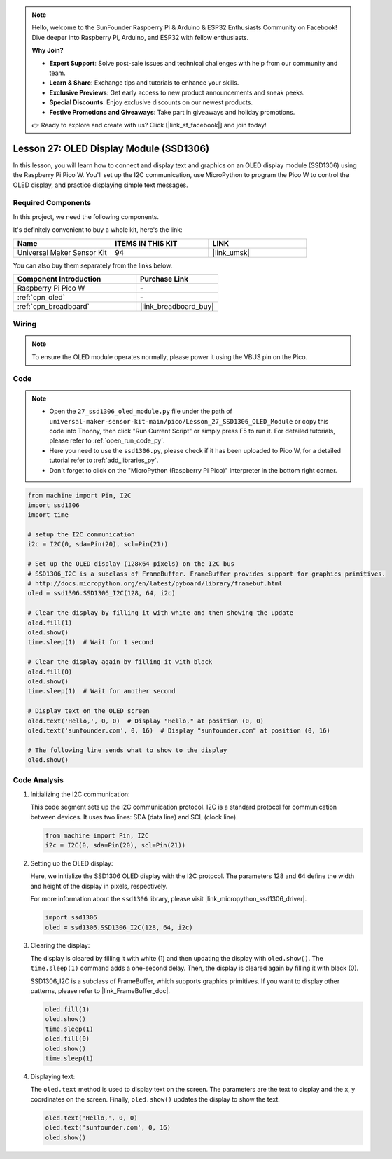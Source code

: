 .. note::

    Hello, welcome to the SunFounder Raspberry Pi & Arduino & ESP32 Enthusiasts Community on Facebook! Dive deeper into Raspberry Pi, Arduino, and ESP32 with fellow enthusiasts.

    **Why Join?**

    - **Expert Support**: Solve post-sale issues and technical challenges with help from our community and team.
    - **Learn & Share**: Exchange tips and tutorials to enhance your skills.
    - **Exclusive Previews**: Get early access to new product announcements and sneak peeks.
    - **Special Discounts**: Enjoy exclusive discounts on our newest products.
    - **Festive Promotions and Giveaways**: Take part in giveaways and holiday promotions.

    👉 Ready to explore and create with us? Click [|link_sf_facebook|] and join today!

.. _pico_lesson27_oled:

Lesson 27: OLED Display Module (SSD1306)
============================================

In this lesson, you will learn how to connect and display text and graphics on an OLED display module (SSD1306) using the Raspberry Pi Pico W. You'll set up the I2C communication, use MicroPython to program the Pico W to control the OLED display, and practice displaying simple text messages.

Required Components
--------------------------

In this project, we need the following components. 

It's definitely convenient to buy a whole kit, here's the link: 

.. list-table::
    :widths: 20 20 20
    :header-rows: 1

    *   - Name	
        - ITEMS IN THIS KIT
        - LINK
    *   - Universal Maker Sensor Kit
        - 94
        - |link_umsk|

You can also buy them separately from the links below.

.. list-table::
    :widths: 30 20
    :header-rows: 1

    *   - Component Introduction
        - Purchase Link

    *   - Raspberry Pi Pico W
        - \-
    *   - :ref:`cpn_oled`
        - \-
    *   - :ref:`cpn_breadboard`
        - |link_breadboard_buy|


Wiring
---------------------------

.. note:: 
   To ensure the OLED module operates normally, please power it using the VBUS pin on the Pico.

.. image:: img/Lesson_27_oled_pico_bb.png
    :width: 100%


Code
---------------------------

.. note::

    * Open the ``27_ssd1306_oled_module.py`` file under the path of ``universal-maker-sensor-kit-main/pico/Lesson_27_SSD1306_OLED_Module`` or copy this code into Thonny, then click "Run Current Script" or simply press F5 to run it. For detailed tutorials, please refer to :ref:`open_run_code_py`. 

    * Here you need to use the ``ssd1306.py``, please check if it has been uploaded to Pico W, for a detailed tutorial refer to :ref:`add_libraries_py`.

    * Don't forget to click on the "MicroPython (Raspberry Pi Pico)" interpreter in the bottom right corner. 

.. code-block:: python

   from machine import Pin, I2C
   import ssd1306
   import time
   
   # setup the I2C communication
   i2c = I2C(0, sda=Pin(20), scl=Pin(21))
   
   # Set up the OLED display (128x64 pixels) on the I2C bus
   # SSD1306_I2C is a subclass of FrameBuffer. FrameBuffer provides support for graphics primitives.
   # http://docs.micropython.org/en/latest/pyboard/library/framebuf.html
   oled = ssd1306.SSD1306_I2C(128, 64, i2c)
   
   # Clear the display by filling it with white and then showing the update
   oled.fill(1)
   oled.show()
   time.sleep(1)  # Wait for 1 second
   
   # Clear the display again by filling it with black
   oled.fill(0)
   oled.show()
   time.sleep(1)  # Wait for another second
   
   # Display text on the OLED screen
   oled.text('Hello,', 0, 0)  # Display "Hello," at position (0, 0)
   oled.text('sunfounder.com', 0, 16)  # Display "sunfounder.com" at position (0, 16)
   
   # The following line sends what to show to the display
   oled.show()

Code Analysis
---------------------------

#. Initializing the I2C communication:

   This code segment sets up the I2C communication protocol. I2C is a standard protocol for communication between devices. It uses two lines: SDA (data line) and SCL (clock line).
   
   .. code-block:: python

      from machine import Pin, I2C
      i2c = I2C(0, sda=Pin(20), scl=Pin(21))

#. Setting up the OLED display:

   Here, we initialize the SSD1306 OLED display with the I2C protocol. The parameters 128 and 64 define the width and height of the display in pixels, respectively.

   For more information about the ``ssd1306`` library, please visit |link_micropython_ssd1306_driver|.

   .. code-block:: python

      import ssd1306
      oled = ssd1306.SSD1306_I2C(128, 64, i2c)

#. Clearing the display:

   The display is cleared by filling it with white (1) and then updating the display with ``oled.show()``. The ``time.sleep(1)`` command adds a one-second delay. Then, the display is cleared again by filling it with black (0).

   SSD1306_I2C is a subclass of FrameBuffer, which supports graphics primitives. If you want to display other patterns, please refer to |link_FrameBuffer_doc|.

   .. code-block:: python
      
      oled.fill(1)
      oled.show()
      time.sleep(1)
      oled.fill(0)
      oled.show()
      time.sleep(1)

#. Displaying text:

   The ``oled.text`` method is used to display text on the screen. The parameters are the text to display and the x, y coordinates on the screen. Finally, ``oled.show()`` updates the display to show the text.

   .. code-block:: python

      oled.text('Hello,', 0, 0)
      oled.text('sunfounder.com', 0, 16)
      oled.show()